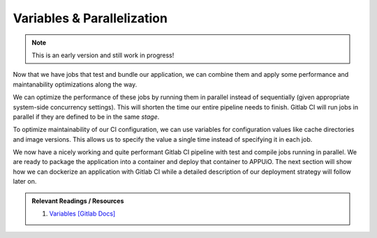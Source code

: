 Variables & Parallelization
===========================

.. note:: This is an early version and still work in progress!

Now that we have jobs that test and bundle our application, we can combine them and apply some performance and maintanability optimizations along the way.

We can optimize the performance of these jobs by running them in parallel instead of sequentially (given appropriate system-side concurrency settings). This will shorten the time our entire pipeline needs to finish. Gitlab CI will run jobs in parallel if they are defined to be in the same *stage*.

To optimize maintainability of our CI configuration, we can use variables for configuration values like cache directories and image versions. This allows us to specify the value a single time instead of specifying it in each job.

.. code-block:: yaml
    :caption: .gitlab-ci.yml
    :linenos:
    :emphasize-lines: 1-2, 4-6, 9, 21

    stages:
      - build

    variables:
      NODE_VERSION: 6.10-alpine

    test:
      stage: build
      image: node:$NODE_VERSION
      script:
        - yarn install
        ...
      cache:
        key: $NODE_VERSION
        paths:
          - node_modules

    compile:
      stage: build
      image: node:$NODE_VERSION
      script:
        - yarn install
        ...
      cache:
        key: $NODE_VERSION
        paths:
          - node_modules
      ...

We now have a nicely working and quite performant Gitlab CI pipeline with test and compile jobs running in parallel. We are ready to package the application into a container and deploy that container to APPUiO. The next section will show how we can dockerize an application with Gitlab CI while a detailed description of our deployment strategy will follow later on.

.. admonition:: Relevant Readings / Resources
    :class: note

    #. `Variables [Gitlab Docs] <https://docs.gitlab.com/ce/ci/variables>`_